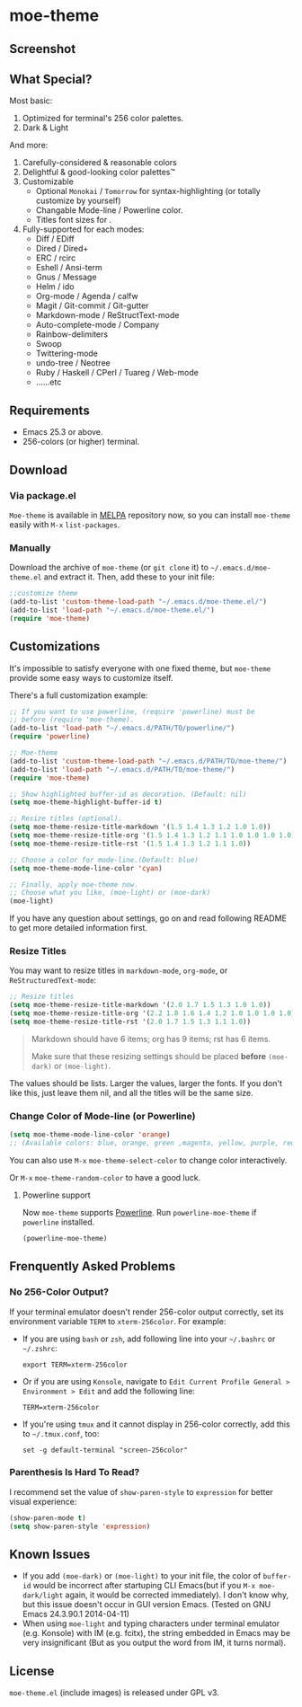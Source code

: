 * moe-theme
#+BEGIN_QUOTE
** Acknowedgement
Latest version is under inactive development. I haven't finished it indeed, however, I personally have already used it for quite a long time.

Currently free time is precious for me, to rest from work, to learn foreign languages, to study Harmony & Voice Leading, to compose, to practice piano and violin, to exercise. So I will not spend more massive time on this project for any large modification. I've ever spent too much time on this project before to hold more passion and patience to write merely a color theme, even not an application. (You will not believe how much it is if you has never done such tedious task for EACH mode and find a color balances manually for them) I think it's enough now.

*If you want to try or help to QA the latest development version, see ~dev~ branch.*

*If you want to make `moe-theme` supports more modes, please send a PR (but be aesthetic; patch with too ugly color balance will be rejected.^^||| )*. Currently I honestly has no more free time and passion on such a tedious time-costing trial-and-error task.

The last but not the least, thanks for your using and happy hacking!
#+END_QUOTE

#+BEGIN_HTML
<a href="https://raw.githubusercontent.com/kuanyui/moe-theme.el/master/pics/moe-theme.png"><img src="https://raw.githubusercontent.com/kuanyui/moe-theme.el/master/pics/moe-theme.png" width="720" height="401"/></a>
#+END_HTML
** Screenshot
#+BEGIN_HTML
<a href="https://raw.githubusercontent.com/kuanyui/moe-theme.el/master/pics/dark01.png"><img src="pics/dark01.png" width="355" height="192"/></a>
<a href="https://raw.githubusercontent.com/kuanyui/moe-theme.el/master/pics/light01.png"><img src="pics/light01.png" width="355" height="192"/></a>
<a href="https://raw.githubusercontent.com/kuanyui/moe-theme.el/master/pics/dark02.png"><img src="pics/dark02.png" width="355" height="192"/></a>
<a href="https://raw.githubusercontent.com/kuanyui/moe-theme.el/master/pics/light02.png"><img src="pics/light02.png" width="355" height="192"/></a>
<a href="https://raw.githubusercontent.com/kuanyui/moe-theme.el/master/pics/dark03.png"><img src="pics/dark03.png" width="355" height="192"/></a>
<a href="https://raw.githubusercontent.com/kuanyui/moe-theme.el/master/pics/light03.png"><img src="pics/light03.png" width="355" height="192"/></a>
<a href="https://raw.githubusercontent.com/kuanyui/moe-theme.el/master/pics/dark04.png"><img src="pics/dark04.png" width="355" height="192"/></a>
<a href="https://raw.githubusercontent.com/kuanyui/moe-theme.el/master/pics/light04.png"><img src="pics/light04.png" width="355" height="192"/></a>
<a href="https://raw.githubusercontent.com/kuanyui/moe-theme.el/master/pics/dark05.png"><img src="pics/dark05.png" width="355" height="192"/></a>
<a href="https://raw.githubusercontent.com/kuanyui/moe-theme.el/master/pics/light05.png"><img src="pics/light05.png" width="355" height="192"/></a>
<a href="https://raw.githubusercontent.com/kuanyui/moe-theme.el/master/pics/mode-line-preview.png"><img src="pics/mode-line-preview.png" width="710" height="182"/></a>
#+END_HTML
** What Special?
Most basic:
1. Optimized for terminal's 256 color palettes.
2. Dark & Light

And more:
1. Carefully-considered & reasonable colors
2. Delightful & good-looking color palettes™
3. Customizable
   - Optional =Monokai= / =Tomorrow= for syntax-highlighting (or totally customize by yourself)
   - Changable Mode-line / Powerline color.
   - Titles font sizes for .
4. Fully-supported for each modes:
   - Diff / EDiff
   - Dired / Dired+
   - ERC / rcirc
   - Eshell / Ansi-term
   - Gnus / Message
   - Helm / ido
   - Org-mode / Agenda / calfw
   - Magit / Git-commit / Git-gutter
   - Markdown-mode / ReStructText-mode
   - Auto-complete-mode / Company
   - Rainbow-delimiters
   - Swoop
   - Twittering-mode
   - undo-tree / Neotree
   - Ruby / Haskell / CPerl / Tuareg / Web-mode
   - ......etc

** Requirements
- Emacs 25.3 or above.
- 256-colors (or higher) terminal.

** Download

*** Via package.el

=Moe-theme= is available in [[https://github.com/milkypostman/melpa][MELPA]] repository now, so you can install =moe-theme= easily with =M-x= =list-packages=.

*** Manually

Download the archive of =moe-theme= (or =git clone= it) to =~/.emacs.d/moe-theme.el= and extract it. Then, add these to your init file:

#+BEGIN_SRC lisp
        ;;customize theme
        (add-to-list 'custom-theme-load-path "~/.emacs.d/moe-theme.el/")
        (add-to-list 'load-path "~/.emacs.d/moe-theme.el/")
        (require 'moe-theme)
#+END_SRC

** Customizations

It's impossible to satisfy everyone with one fixed theme, but
=moe-theme= provide some easy ways to customize itself.

There's a full customization example:

#+BEGIN_SRC lisp
        ;; If you want to use powerline, (require 'powerline) must be
        ;; before (require 'moe-theme).
        (add-to-list 'load-path "~/.emacs.d/PATH/TO/powerline/")
        (require 'powerline)

        ;; Moe-theme
        (add-to-list 'custom-theme-load-path "~/.emacs.d/PATH/TO/moe-theme/")
        (add-to-list 'load-path "~/.emacs.d/PATH/TO/moe-theme/")
        (require 'moe-theme)

        ;; Show highlighted buffer-id as decoration. (Default: nil)
        (setq moe-theme-highlight-buffer-id t)

        ;; Resize titles (optional).
        (setq moe-theme-resize-title-markdown '(1.5 1.4 1.3 1.2 1.0 1.0))
        (setq moe-theme-resize-title-org '(1.5 1.4 1.3 1.2 1.1 1.0 1.0 1.0 1.0))
        (setq moe-theme-resize-title-rst '(1.5 1.4 1.3 1.2 1.1 1.0))

        ;; Choose a color for mode-line.(Default: blue)
        (setq moe-theme-mode-line-color 'cyan)

        ;; Finally, apply moe-theme now.
        ;; Choose what you like, (moe-light) or (moe-dark)
        (moe-light)
#+END_SRC

If you have any question about settings, go on and read following README
to get more detailed information first.

#+BEGIN_QUOTE
  **** Note

  *Notice that the file =moe-theme.el= is NOT a theme file, but it
  provide the ability for customization =moe-dark-theme= &
  =moe-light-theme=.*

  So, if you just want to use =load-theme= to apply *ONLY* =moe-theme=
  itself and *without customizations*, you can skip "Customizations"
  chapter and just use this:

  #+BEGIN_SRC lisp
         (add-to-list 'custom-theme-load-path "~/.emacs.d/PATH/TO/moe-theme/")

         (load-theme 'moe-dark t)
         ;;or
         (load-theme 'moe-light t)
  #+END_SRC
#+END_QUOTE

*** Resize Titles
You may want to resize titles in =markdown-mode=, =org-mode=, or
=ReStructuredText-mode=:

#+BEGIN_SRC lisp
      ;; Resize titles
      (setq moe-theme-resize-title-markdown '(2.0 1.7 1.5 1.3 1.0 1.0))
      (setq moe-theme-resize-title-org '(2.2 1.8 1.6 1.4 1.2 1.0 1.0 1.0 1.0))
      (setq moe-theme-resize-title-rst '(2.0 1.7 1.5 1.3 1.1 1.0))
#+END_SRC

#+BEGIN_QUOTE
  Markdown should have 6 items; org has 9 items; rst has 6 items.

  Make sure that these resizing settings should be placed *before*
  =(moe-dark)= or =(moe-light)=.
#+END_QUOTE

The values should be lists. Larger the values, larger the fonts. If you
don't like this, just leave them nil, and all the titles will be the
same size.

*** Change Color of Mode-line (or Powerline)

#+BEGIN_SRC lisp
 (setq moe-theme-mode-line-color 'orange)
 ;; (Available colors: blue, orange, green ,magenta, yellow, purple, red, cyan, w/b.)
#+END_SRC

You can also use =M-x= =moe-theme-select-color= to change color interactively.

Or =M-x= =moe-theme-random-color= to have a good luck.

**** Powerline support

Now =moe-theme= supports [[https://github.com/milkypostman/powerline][Powerline]]. Run =powerline-moe-theme= if =powerline= installed.

#+BEGIN_SRC lisp
    (powerline-moe-theme)
#+END_SRC

** Frenquently Asked Problems
*** No 256-Color Output?

If your terminal emulator doesn't render 256-color output correctly, set its environment variable =TERM= to =xterm-256color=. For example:

- If you are using =bash= or =zsh=, add following line into your =~/.bashrc= or =~/.zshrc=:

  : export TERM=xterm-256color

- Or if you are using =Konsole=, navigate to =Edit Current Profile General > Environment > Edit= and add the following line:

  : TERM=xterm-256color

- If you're using =tmux= and it cannot display in 256-color correctly, add this to =~/.tmux.conf=, too:

  : set -g default-terminal "screen-256color"

*** Parenthesis Is Hard To Read?

I recommend set the value of =show-paren-style= to =expression= for better visual experience:

#+BEGIN_SRC lisp
        (show-paren-mode t)
        (setq show-paren-style 'expression)
#+END_SRC

** Known Issues
- If you add =(moe-dark)= or =(moe-light)= to your init file, the color
  of =buffer-id= would be incorrect after startuping CLI Emacs(but if
  you =M-x moe-dark/light= again, it would be corrected immediately). I
  don't know why, but this issue doesn't occur in GUI version Emacs.
  (Tested on GNU Emacs 24.3.90.1 2014-04-11)
- When using =moe-light= and typing characters under terminal emulator
  (e.g. Konsole) with IM (e.g. fcitx), the string embedded in Emacs may
  be very insignificant (But as you output the word from IM, it turns
  normal).

** License

=moe-theme.el= (include images) is released under GPL v3.
